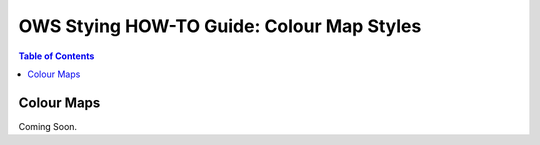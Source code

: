 ==========================================
OWS Stying HOW-TO Guide: Colour Map Styles
==========================================

.. contents:: Table of Contents

Colour Maps
------------

Coming Soon.

